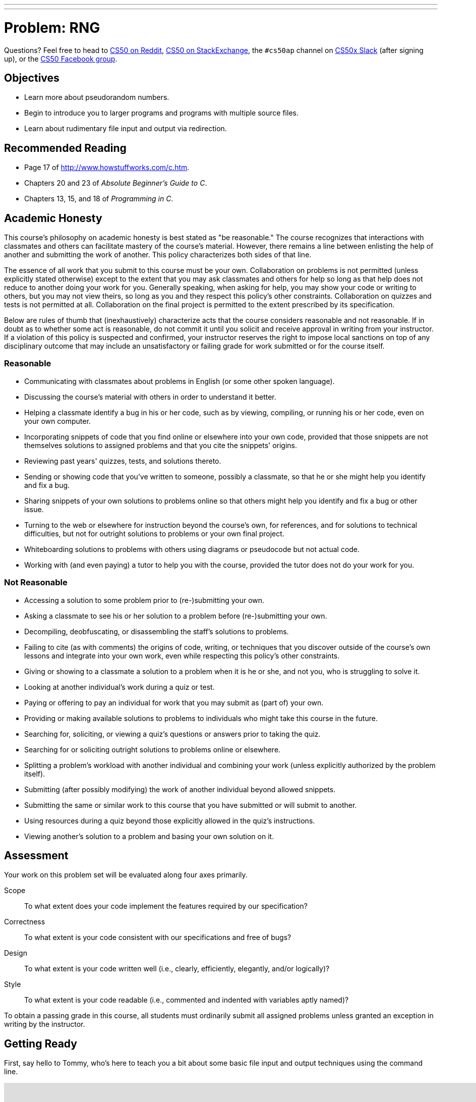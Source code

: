 ---
---
:skip-front-matter:

= Problem: RNG

Questions? Feel free to head to https://www.reddit.com/r/cs50[CS50 on Reddit], http://cs50.stackexchange.com[CS50 on StackExchange], the `#cs50ap` channel on https://cs50x.slack.com[CS50x Slack] (after signing up), or the https://www.facebook.com/groups/cs50[CS50 Facebook group].

== Objectives

* Learn more about pseudorandom numbers.
* Begin to introduce you to larger programs and programs with multiple source files.
* Learn about rudimentary file input and output via redirection.

== Recommended Reading

* Page 17 of http://www.howstuffworks.com/c.htm.
* Chapters 20 and 23 of _Absolute Beginner's Guide to C_.
* Chapters 13, 15, and 18 of _Programming in C_.

== Academic Honesty

This course's philosophy on academic honesty is best stated as "be reasonable." The course recognizes that interactions with classmates and others can facilitate mastery of the course's material. However, there remains a line between enlisting the help of another and submitting the work of another. This policy characterizes both sides of that line.

The essence of all work that you submit to this course must be your own. Collaboration on problems is not permitted (unless explicitly stated otherwise) except to the extent that you may ask classmates and others for help so long as that help does not reduce to another doing your work for you. Generally speaking, when asking for help, you may show your code or writing to others, but you may not view theirs, so long as you and they respect this policy's other constraints. Collaboration on quizzes and tests is not permitted at all. Collaboration on the final project is permitted to the extent prescribed by its specification.

Below are rules of thumb that (inexhaustively) characterize acts that the course considers reasonable and not reasonable. If in doubt as to whether some act is reasonable, do not commit it until you solicit and receive approval in writing from your instructor. If a violation of this policy is suspected and confirmed, your instructor reserves the right to impose local sanctions on top of any disciplinary outcome that may include an unsatisfactory or failing grade for work submitted or for the course itself.

=== Reasonable

* Communicating with classmates about problems in English (or some other spoken language).
* Discussing the course's material with others in order to understand it better.
* Helping a classmate identify a bug in his or her code, such as by viewing, compiling, or running his or her code, even on your own computer.
* Incorporating snippets of code that you find online or elsewhere into your own code, provided that those snippets are not themselves solutions to assigned problems and that you cite the snippets' origins.
* Reviewing past years' quizzes, tests, and solutions thereto.
* Sending or showing code that you've written to someone, possibly a classmate, so that he or she might help you identify and fix a bug.
* Sharing snippets of your own solutions to problems online so that others might help you identify and fix a bug or other issue.
* Turning to the web or elsewhere for instruction beyond the course's own, for references, and for solutions to technical difficulties, but not for outright solutions to problems or your own final project.
* Whiteboarding solutions to problems with others using diagrams or pseudocode but not actual code.
* Working with (and even paying) a tutor to help you with the course, provided the tutor does not do your work for you.

=== Not Reasonable

* Accessing a solution to some problem prior to (re-)submitting your own.
* Asking a classmate to see his or her solution to a problem before (re-)submitting your own.
* Decompiling, deobfuscating, or disassembling the staff's solutions to problems.
* Failing to cite (as with comments) the origins of code, writing, or techniques that you discover outside of the course's own lessons and integrate into your own work, even while respecting this policy's other constraints.
* Giving or showing to a classmate a solution to a problem when it is he or she, and not you, who is struggling to solve it.
* Looking at another individual's work during a quiz or test.
* Paying or offering to pay an individual for work that you may submit as (part of) your own.
* Providing or making available solutions to problems to individuals who might take this course in the future.
* Searching for, soliciting, or viewing a quiz's questions or answers prior to taking the quiz.
* Searching for or soliciting outright solutions to problems online or elsewhere.
* Splitting a problem's workload with another individual and combining your work (unless explicitly authorized by the problem itself).
* Submitting (after possibly modifying) the work of another individual beyond allowed snippets.
* Submitting the same or similar work to this course that you have submitted or will submit to another.
* Using resources during a quiz beyond those explicitly allowed in the quiz's instructions.
* Viewing another's solution to a problem and basing your own solution on it.

== Assessment

Your work on this problem set will be evaluated along four axes primarily.

Scope::
 To what extent does your code implement the features required by our specification?
Correctness::
 To what extent is your code consistent with our specifications and free of bugs?
Design::
 To what extent is your code written well (i.e., clearly, efficiently, elegantly, and/or logically)?
Style::
 To what extent is your code readable (i.e., commented and indented with variables aptly named)?

To obtain a passing grade in this course, all students must ordinarily submit all assigned problems unless granted an exception in writing by the instructor.

== Getting Ready

First, say hello to Tommy, who's here to teach you a bit about some basic file input and output techniques using the command line.

video::L1c4oSI6RAE[youtube,height=540,width=960]

Next, read up on two functions you'll probably want to know a thing or two about for this problem: `https://reference.cs50.net/stdlib/srand48[srand48]` and `https://reference.cs50.net/stdlib/drand48[drand48]`. `srand48` and `drand48` are similar in spirit to `srand` and `rand`, which you may recall using in http://docs.cs50.net/2016/ap/problems/skittles/skittles.html[Skittles], but perform their calculations using 48-bit arithmetic. Suffice it to say, given identical seeds, `rand` and `drand48` will generate different sets of pseudorandom numbers.

Before moving on, be sure you're comfortable answering the following questions:

** What is a "seed" to a random number generator (RNG)?
** Why do we describe the numbers generated by an RNG as __pseudorandom__ and not truly "random"?
** At the command line, what do `<` and `>` do, respectively?
** At the command line, what does `|` do?

== Getting Started

Enough reading and watching. Time for some coding! Log into your CS50 IDE at https://cs50.io/[cs50.io] and execute

[source,bash]
----
update50
----

within a terminal window to make sure your workspace is up-to-date. 

If you somehow closed your terminal window (and can't find it!), make sure that *Console* is checked under the *View* menu, then click the green, circled plus (+) in CS50 IDE's bottom half, then select *New Terminal*. 

Next, execute

[source,bash]
----
cd ~/workspace
----

at your prompt to ensure that you're inside of `workspace` (which is inside of your home directory). Then execute

[source,bash]
----
mkdir chapter3
----

to create a new `chapter3` directory instead of your workspace. As we'll soon see in this chapter, our programs are going to get a bit more complex and if continue to organize our programs in the same manner we did in Chapters 1 and 2, our directory will rapidly become cluttered. To that end, we're going to add an additional level to our directory's hierarchy so as to help us keep things a bit more organized. So, navigate inside of your `chapter3` directory, as with: 

[source,bash]
----
cd chapter3
----

And then, once inside, create **another** directory inside of that one:

[source,bash]
----
mkdir rng
----

Then navigate into that folder (remember how?) and create a new file therein (remember how?) called `rng.c`. You're now ready to write a (pseudo)random number generator! 

== Planting a Seed

In this program, you'll be implementing a program that allows the user to specify how many numbers they would like generated, each of which is capped at some maximum value, with the user optionally able to seed the generator with a seed of their choosing, otherwise relying on some other seed that is always changing, the canonical example being the current time. The user will be providing all of this information to you at the command line.

Notice the important keyword in the above paragraph: __optionally__. This program, unlike those you've written so far, can accept a variable number of command line arguments, and depending on how many command line arguments the user provides, you'll either seed the random number generator with the user-specified seed or with the current time.

In particular, this should be the correct use case of your program, and if the user does not adhere to this usage, you should exit the program (returning `1`) after informing the user of the correct usage.

[source,bash]
----
Usage: rng n max [s]
----

In general, we're going to take a hands-off approach here, as we'd like you to start muddling through some documentation to determine the correct way to use some built-in functions. But we will point out two things your program needs to do to conform to our specifications.

First, in order to use the `srand48` and `drand48` functions, you not only need to include the library specified in their manual pages, you also need to place the following line of code near the very top of your `rng.c` file:

[source,c]
----
#define _XOPEN_SOURCE
----

It turns out that sometimes it is not quite enough to `#include` a file to incorporate certain functions therein. Some functions, such as `srand48` and `drand48`, require you to also place in your program a so-called **feature test macro**. In CS50 AP, we don't particularly care what that means and won't elaborate on it (though you are welcome and encouraged to explore on your own!) The important takeaway here though is that we learned as much by perusing the manual pages for those functions and saw therein that we were required to `#define _XOPEN_SOURCE` (or `#define _SVID_SOURCE`, but conventionally in this course when we encounter the choice we will default to `_XOPEN_SOURCE`).

The other thing we would like you to do is to

[source,c]
----
#define LIMIT 65536
----

for reasons that have absolutely no relevance now, but rather is a setup for something in the future. Read to the end of the spec for more info! You should, however, exit your program (returning `1`), if `max` (provided by the user at the command line) exceeds the defined constant `LIMIT`, and of course should inform the user as to why your program has terminated.

== The Greatest Generation

As this program's usage suggests, this program expects two or three command-line arguments.  The first, `n`, is required; it indicates how many pseudorandom numbers you'd like to generate.  The second, `max`, is also required; it indicates the maximum possible value a number that is generated by your program can be (in other words, an "upper bound". The third argument `s`, is optional, as the brackets are meant to imply; if supplied, it represents the value that the pseudorandom-number generator should use as its "seed."  A seed is simply an input to a pseudorandom-number generator that influences its outputs.  

For instance, if you seed `drand48` by first calling `srand48` with an argument of, say, `1`, and then call `drand48` itself three times, `drand48` might return `0.041630`, then `0.454492`, then `0.834817`. But if you instead seed `drand48` by first calling `srand48` with an argument of, say, `2`, and then call `drand48` itself three times, `drand48` might instead return `0.912433`, then `0.159083`, then `0.573263`.  

But if you re-seed `drand48` by calling `srand48` again with an argument of `1`, the next three times you call `drand48`, you'll again get `0.041630`, then `0.454492`, then `0.834817`! See, not so random.

When compiled, `rng` should print out the numbers it generates, one per line, to the terminal window. But what if we wanted to save that list of numbers for whatever reason? We'll learn about some more rich techniques for "file I/O" in the coming chapter, but fortunately Linux has a very simple way of writing information more permanently to files. You can "redirect" `rng`'s terminal output to a file with a command like the below.

[source,bash]
----
./rng 1000 60000 > numbers.txt
----

We'll be using this feature soon enough!

== Hmm... Now What?

Incidentally, this program isn't terribly interesting. In fact, you're probably thinking that we've asked you to write more complex programs in Chapter 2 than what you've just written. Well, you'd be right. But this won't be the last time we see `rng`. Later on in this chapter, you'll be using the work you've done on this problem to help test out your solution to another problem. But more on that soon.

When ready to check the correctness of your program officially with `check50`... well, you can't. Reason being that the way the staff solution generates random numbers might in fact be different from your own, even though both do properly generate sets of random numbers. It's up to you to determine that your program produces:

* the correct number of pseudorandomly generated numbers,
* each of which is greater than or equal to 0 and also less than (and not equal to) `max`, and
* that if your program is run with the same seed value multiple times, the list of numbers it generates is identical from run to run.

Not having access to `check50` for this problem is actually a good thing. It's a bad idea to get into the habit of testing your code with `check50` before testing it yourself.  (And definitely don't get into an even worse habit of **only** testing your code with `check50`!)  Suffice it to say `check50` doesn't exist in the real world, so running your code with your own sample inputs, comparing actual output against expected output, is the best habit to get into sooner rather than later.  

Truly, don't do yourself a long-term disservice!

Anyhow, if you'd like to play with the staff's own implementation of `rng` (which may generate a different set of numbers than your own implementation even given identical inputs, and that's okay!), you may execute the below.

[source,bash]
----
~cs50/chapter3/rng
----

This was RNG.
